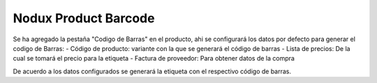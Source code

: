 Nodux Product Barcode
######################

Se ha agregado la pestaña "Codigo de Barras" en el producto, ahi se configurará
los datos por defecto para generar el codigo de Barras:
- Código de producto:  variante con la que se generará el código de barras
- Lista de precios: De la cual se tomará el precio para la etiqueta
- Factura de proveedor: Para obtener datos de la compra

De acuerdo a los datos configurados se generará la etiqueta con el respectivo
código de barras.
